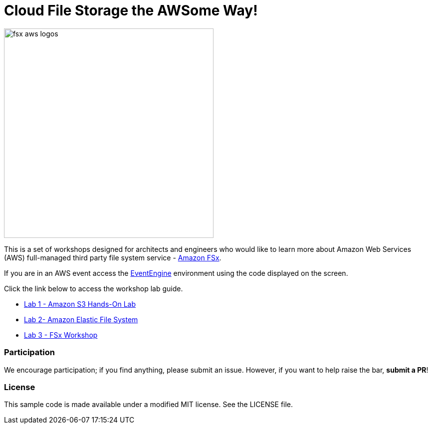 = Cloud File Storage the AWSome Way!
:icons:
:linkattrs:
:imagesdir: resources/images

image:fsx-aws-logos.png[align="left",width=420]

This is a set of workshops designed for architects and engineers who would like to learn more about Amazon Web Services (AWS) full-managed third party file system service - link:https://aws.amazon.com/fsx/[Amazon FSx].

If you are in an AWS event access the link:https://dashboard.eventengine.run/[EventEngine] environment using the code displayed on the screen.

Click the link below to access the workshop lab guide.

- link:https://catalog.us-east-1.prod.workshops.aws/workshops/f3a3e2bd-e1d5-49de-b8e6-dac361842e76/en-US/basic-modules/60-s3/s3[Lab 1 - Amazon S3 Hands-On Lab]
- link:https://catalog.us-east-1.prod.workshops.aws/workshops/f3a3e2bd-e1d5-49de-b8e6-dac361842e76/en-US/basic-modules/60-s3/efs[Lab 2- Amazon Elastic File System]
- link:/windows-file-server/01-deploy-od-environment[Lab 3 - FSx Workshop]

=== Participation

We encourage participation; if you find anything, please submit an issue. However, if you want to help raise the bar, **submit a PR**!


=== License

This sample code is made available under a modified MIT license. See the LICENSE file.
